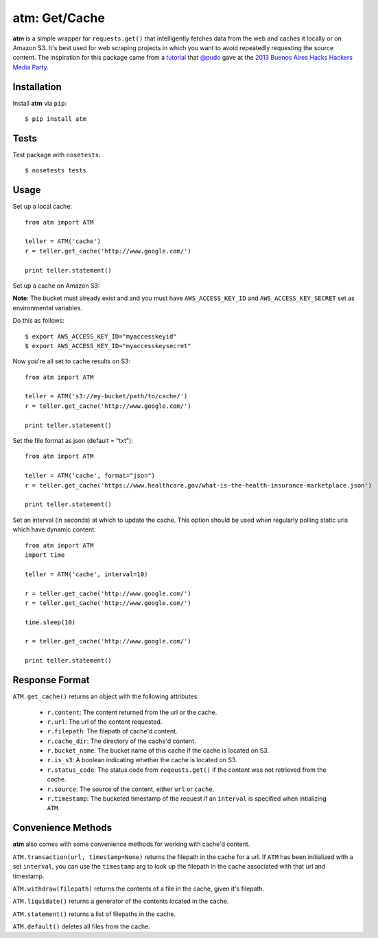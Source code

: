 .. particle documentation master file, created by
   sphinx-quickstart on Wed Dec 25 21:19:20 2013.
   You can adapt this file completely to your liking, but it should at least
   contain the root `toctree` directive.

**atm**: Get/Cache
========


**atm** is a simple wrapper for ``requests.get()`` that intelligently fetches data from the web and caches it locally or on Amazon S3. It's best used for web scraping projects in which you want to avoid repeatedly requesting the source content. The inspiration for this package came from a `tutorial <https://github.com/pudo/hhba-scraping>`_ that `@pudo <http://www.twitter.com/pudo/>`_ gave at the `2013 Buenos Aires Hacks Hackers Media Party <http://www.mediaparty.info>`_.

Installation
----------

Install **atm** via ``pip``::

  $ pip install atm

Tests
-------
Test package with ``nosetests``::

  $ nosetests tests

Usage
-------
Set up a local cache::

  from atm import ATM

  teller = ATM('cache')
  r = teller.get_cache('http://www.google.com/')

  print teller.statement()

Set up a cache on Amazon S3:

**Note**: The bucket must already exist and and you must have ``AWS_ACCESS_KEY_ID`` and  ``AWS_ACCESS_KEY_SECRET`` set as environmental variables.

Do this as follows::
  
  $ export AWS_ACCESS_KEY_ID="myaccesskeyid"
  $ export AWS_ACCESS_KEY_ID="myaccesskeysecret"

Now you're all set to cache results on S3::

  from atm import ATM

  teller = ATM('s3://my-bucket/path/to/cache/')
  r = teller.get_cache('http://www.google.com/')

  print teller.statement()

Set the file format as json (default = "txt")::

  from atm import ATM

  teller = ATM('cache', format="json")
  r = teller.get_cache('https://www.healthcare.gov/what-is-the-health-insurance-marketplace.json')

  print teller.statement()

Set an interval (in seconds) at which to update the cache.  This option should be used when regularly polling static urls which have dynamic content::

  from atm import ATM
  import time

  teller = ATM('cache', interval=10)

  r = teller.get_cache('http://www.google.com/')
  r = teller.get_cache('http://www.google.com/')

  time.sleep(10)

  r = teller.get_cache('http://www.google.com/')

  print teller.statement()

Response Format
---------------
``ATM.get_cache()`` returns an object with the following attributes:

  * ``r.content``: The content returned from the url or the cache.
  * ``r.url``: The url of the content requested.
  * ``r.filepath``: The filepath of cache'd content.
  * ``r.cache_dir``: The directory of the cache'd content.
  * ``r.bucket_name``: The bucket name of this cache if the cache is located on S3.
  * ``r.is_s3``: A boolean indicating whether the cache is located on S3.
  * ``r.status_code``: The status code from ``reqeusts.get()`` if the content was not retrieved from the cache.
  * ``r.source``: The source of the content, either ``url`` or ``cache``.
  * ``r.timestamp``: The bucketed timestamp of the request if an ``interval`` is specified when intializing ``ATM``.

Convenience Methods
-------------------
**atm** also comes with some convenience methods for working with cache'd content.

``ATM.transaction(url, timestamp=None)`` returns the filepath in the cache for a url. If ``ATM`` has been initialized with a set ``interval``, you can use the ``timestamp`` arg to look up the filepath in the cache associated with that url and timestamp.

``ATM.withdraw(filepath)`` returns the contents of a file in the cache, given it's filepath.

``ATM.liquidate()`` returns a generator of the contents located in the cache.

``ATM.statement()`` returns a list of filepaths in the cache.

``ATM.default()`` deletes all files from the cache.